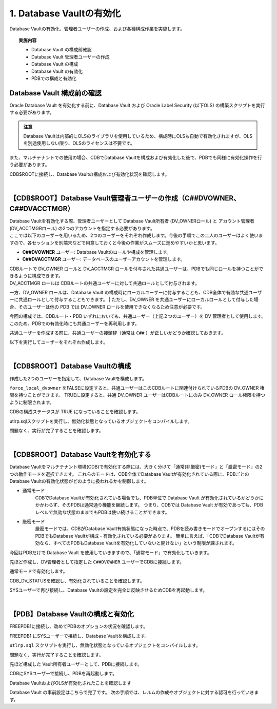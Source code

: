 ############################################
1. Database Vaultの有効化
############################################

Database Vaultの有効化、管理者ユーザーの作成、および各種構成作業を実施します。

.. topic:: 実施内容

    + Database Vault の構成前確認
    + Database Vault 管理者ユーザーの作成
    + Database Vault の構成
    + Database Vault の有効化
    + PDBでの構成と有効化


********************************
Database Vault 構成前の確認
********************************
Oracle Database Vault を有効化する前に、Database Vault および Oracle Label Security (以下OLS) の構築スクリプトを実行する必要があります。

.. admonition:: 注意

    Database Vaultは内部的にOLSのライブラリを使用しているため、構成時にOLSも自動で有効化されますが、OLSを別途使用しない限り、OLSのライセンスは不要です。

また、マルチテナントでの使用の場合、CDBでDatabase Vaultを構成および有効化した後で、PDBでも同様に有効化操作を行う必要があります。

CDB$ROOTに接続し、Database Vaultの構成および有効化状況を確認します。

.. code-block:: sql
    :caption: CDB

    SQL> SELECT * FROM CDB_DV_STATUS;

    NAME                STATUS             CON_ID
    ------------------- -------------- ----------
    DV_CONFIGURE_STATUS FALSE                   1
    DV_ENABLE_STATUS    FALSE                   1
    DV_APP_PROTECTION   NOT CONFIGURED          1
    DV_CONFIGURE_STATUS FALSE                   3
    DV_ENABLE_STATUS    FALSE                   3
    DV_APP_PROTECTION   NOT CONFIGURED          3

    6 rows selected.

|

*********************************************************************************
【CDB$ROOT】Database Vault管理者ユーザーの作成（C##DVOWNER、C##DVACCTMGR）
*********************************************************************************

| Database Vaultを有効化する際、管理者ユーザーとして Database Vault所有者 (DV_OWNERロール) と アカウント管理者 (DV_ACCTMGRロール) の2つのアカウントを指定する必要があります。
| ここでは以下のユーザーを用いるため、2つのユーザーをそれぞれ作成します。今後の手順でこの二人のユーザーはよく使いますので、各セッションを別端末などで用意しておくと今後の作業がスムーズに進めやすいかと思います。

+ **C##DVOWNER** ユーザー: Database Vaultのロールや構成を管理します。
+ **C##DVACCTMGR** ユーザー: データベースのユーザーアカウントを管理します。



| CDBルートで DV_OWNER ロールと DV_ACCTMGR ロールを付与された共通ユーザーは、PDBでも同じロールを持つことができるように構成できます。
| DV_ACCTMGR ロールは CDBルートの共通ユーザーに対して共通ロールとして付与されます。
一方、DV_OWNER ロールは、Database Vault の構成時にローカルユーザーに付与することも、CDB全体で有効な共通ユーザーに共通ロールとして付与することもできます。
| ただし、DV_OWNER を共通ユーザーにローカルロールとして付与した場合、そのユーザーは他の PDB では DV_OWNER ロールを使用できなくなるため注意が必要です。

今回の構成では、CDBルート・PDB いずれにおいても、共通ユーザー（上記２つのユーザー）を DV 管理者として使用します。
このため、PDBでの有効化時にも共通ユーザーを再利用します。

共通ユーザーを作成する前に、共通ユーザーの接頭辞（通常は ``C##`` ）が正しいかどうか確認しておきます。

.. code-block:: sql
    :caption: CDB

    SQL> set markup csv on
    SQL> select name, value from v$parameter where name = 'common_user_prefix';
    "NAME"              ,"VALUE"
    "common_user_prefix","C##"


以下を実行してユーザーをそれぞれ作成します。


.. code-block:: sql
    :caption: CDB

    grant create session, set container to C##DVOWNER identified by Welcome1#Welcome1# container = all;
    grant create session, set container to C##DVACCTMGR identified by Welcome1#Welcome1# container = all;

|

************************************
【CDB$ROOT】Database Vaultの構成
************************************
作成した2つのユーザーを指定して、Database Vaultを構成します。


.. code-block:: sql
    :caption: CDB

    BEGIN
        CONFIGURE_DV (
            dvowner_uname        => 'C##DVOWNER',    
            dvacctmgr_uname      => 'C##DVACCTMGR',
            force_local_dvowner  => FALSE);
    END;
    /

``force_local_dvowner`` をFALSEに設定すると、共通ユーザーはこのCDBルートに関連付けられているPDBの DV_OWNER 権限を持つことができます。
TRUEに設定すると、共通 DV_OWNER ユーザーはCDBルートにのみ DV_OWNER ロール権限を持つように制限されます。

CDBの構成ステータスが TRUE になっていることを確認します。

.. code-block:: sql
    :caption: CDB

    SQL> SELECT * FROM CDB_DV_STATUS;
    "NAME"               ,"STATUS"        ,"CON_ID"
    "DV_CONFIGURE_STATUS","TRUE"          ,1
    "DV_ENABLE_STATUS"   ,"FALSE"         ,1
    "DV_APP_PROTECTION"  ,"NOT CONFIGURED",1
    "DV_CONFIGURE_STATUS","FALSE"         ,3
    "DV_ENABLE_STATUS"   ,"FALSE"         ,3
    "DV_APP_PROTECTION"  ,"NOT CONFIGURED",3

    6 rows selected.

utlrp.sqlスクリプトを実行し、無効化状態となっているオブジェクトをコンパイルします。

.. code-block:: sql
    :caption: CDB

    SQL> @?/rdbms/admin/utlrp.sql


問題なく、実行が完了することを確認します。

|

*******************************************
【CDB$ROOT】Database Vaultを有効化する
*******************************************
Database Vaultをマルチテナント環境(CDB)で有効化する際には、大きく分けて「通常(非厳密)モード」と「厳密モード」の2つの動作モードを選択できます。
これらのモードは、CDB全体でDatabase Vaultが有効化されている際に、PDBごとの Database Vaultの有効化状態がどのように扱われるかを制御します。

+ 通常モード
    CDBでDatabase Vaultが有効化されている場合でも、PDB単位で Database Vault が有効化されているかどうかにかかわらず、そのPDBは通常通り機能を継続します。
    つまり、CDBでは Database Vault が有効であっても、PDBレベルで無効な状態のままでもPDBは使い続けることができます。

+ 厳密モード
    厳密モードでは、CDBがDatabase Vault有効状態になった時点で、PDBを読み書きモードでオープンするにはそのPDBでもDatabase Vaultが構成・有効化されている必要があります。
    簡単に言えば、「CDBでDatabase Vaultが有効なら、すべてのPDBもDatabase Vaultを有効化していないと開けない」という制限が課されます。

今回はPDBだけで Database Vault を使用していきますので、「通常モード」で有効化していきます。

先ほど作成し、DV管理者として指定した ``C##DVOWNER`` ユーザーでCDBに接続します。

.. code-block:: sql
    :caption: CDB

    $ sqlplus C##DVOWNER/<password>

    SQL> show user con_name
    USER is "C##DVOWNER"

    CON_NAME
    ------------------------------
    CDB$ROOT


通常モードで有効化します。

.. code-block:: sql
    :caption: CDB

    SQL> EXEC DBMS_MACADM.ENABLE_DV;


CDB_DV_STATUSを確認し、有効化されていることを確認します。

.. code-block:: sql
    :caption: CDB

    SQL> SELECT * FROM CDB_DV_STATUS;
    "NAME"               ,"STATUS"        ,"CON_ID"
    "DV_CONFIGURE_STATUS","TRUE"          ,1
    "DV_ENABLE_STATUS"   ,"TRUE"          ,1
    "DV_APP_PROTECTION"  ,"NOT CONFIGURED",1


SYSユーザーで再び接続し、Database Vaultの設定を完全に反映させるためCDBを再起動します。


.. code-block:: sql
    :caption: CDB

    SQL> shutdown immediate
    SQL> startup

    -- PDBがオープンされていることを確認
    SQL> show pdbs;

        CON_ID CON_NAME                       OPEN MODE  RESTRICTED
    ---------- ------------------------------ ---------- ----------
            2 PDB$SEED                       READ ONLY  NO
            3 FREEPDB1                       READ WRITE NO

    -- 再起動後、Database VaultとOLSが有効化されていることを確認

    SQL> set markup csv on
    SQL> SELECT parameter, VALUE FROM V$OPTION WHERE PARAMETER IN ('Oracle Database Vault','Oracle Label Security');
    "PARAMETER"            ,"VALUE"
    "Oracle Label Security","TRUE"
    "Oracle Database Vault","TRUE"

|

**************************************
【PDB】Database Vaultの構成と有効化
**************************************
FREEPDB1に接続し、改めてPDBのオプションの状況を確認します。

.. code-block:: sql
    :caption: PDB

    SQL> set markup csv on
    SQL> SELECT parameter, VALUE FROM V$OPTION WHERE PARAMETER IN ('Oracle Database Vault','Oracle Label Security');
    "PARAMETER"            ,"VALUE"
    "Oracle Label Security","FALSE"
    "Oracle Database Vault","FALSE"

    -- PDBのdatabase Vaultのステータスを確認します。
    SQL> SELECT * FROM DBA_DV_STATUS;
    "NAME"               ,"STATUS"
    "DV_CONFIGURE_STATUS","FALSE"
    "DV_ENABLE_STATUS"   ,"FALSE"
    "DV_APP_PROTECTION"  ,"NOT CONFIGURED"



FREEPDB1 にSYSユーザーで接続し、Database Vaultを構成します。

.. code-block:: sql
    :caption: PDB

    BEGIN
        CONFIGURE_DV (
            dvowner_uname        => 'C##DVOWNER',    
            dvacctmgr_uname      => 'C##DVACCTMGR');
    END;
    /

.. code-block:: sql
    :caption: PDB

    -- 構成ステータスがTRUEになっていることを確認
    SQL> SELECT * FROM DBA_DV_STATUS;
    "NAME"               ,"STATUS"
    "DV_CONFIGURE_STATUS","TRUE"
    "DV_ENABLE_STATUS"   ,"FALSE"
    "DV_APP_PROTECTION"  ,"NOT CONFIGURED"



``utlrp.sql`` スクリプトを実行し、無効化状態となっているオブジェクトをコンパイルします。

.. code-block:: sql
    :caption: PDB

    SQL> @?/rdbms/admin/utlrp.sql

問題なく、実行が完了することを確認します。


先ほど構成した Vault所有者ユーザーとして、PDBに接続します。

.. code-block:: sql
    :caption: PDB

    $ sqlplus c##dvowner/<password>@localhost:1521/FREEPDB1

    SQL> show user con_name
    USER is "C##DVOWNER"

    CON_NAME
    ------------------------------
    FREEPDB1

    -- Database Vaultを有効化

    SQL> EXEC DBMS_MACADM.ENABLE_DV;


CDBにSYSユーザーで接続し、PDBを再起動します。

.. code-block:: sql
    :caption: CDB

    SQL> conn / as sysdba
    Connected.
    SQL> show user con_name
    USER is "SYS"

    CON_NAME
    ------------------------------
    CDB$ROOT

    SQL> alter pluggable database freepdb1 close immediate;

    SQL> alter pluggable database freepdb1 open;

Database VaultおよびOLSが有効化されたことを確認します

.. code-block:: sql
    :caption: PDB

    SQL> SELECT * FROM DBA_DV_STATUS;

    NAME                STATUS
    ------------------- --------------
    DV_CONFIGURE_STATUS TRUE
    DV_ENABLE_STATUS    TRUE
    DV_APP_PROTECTION   NOT CONFIGURED

    SQL> col description for a40
    SQL> SELECT * FROM DBA_OLS_STATUS;

    NAME                 STATU DESCRIPTION
    -------------------- ----- ----------------------------------------
    OLS_CONFIGURE_STATUS TRUE  Determines if OLS is configured
    OLS_ENABLE_STATUS    TRUE  Determines if OLS is enabled

Database Vault の事前設定はこちらで完了です。
次の手順では、レルムの作成やオブジェクトに対する認可を行っていきます。